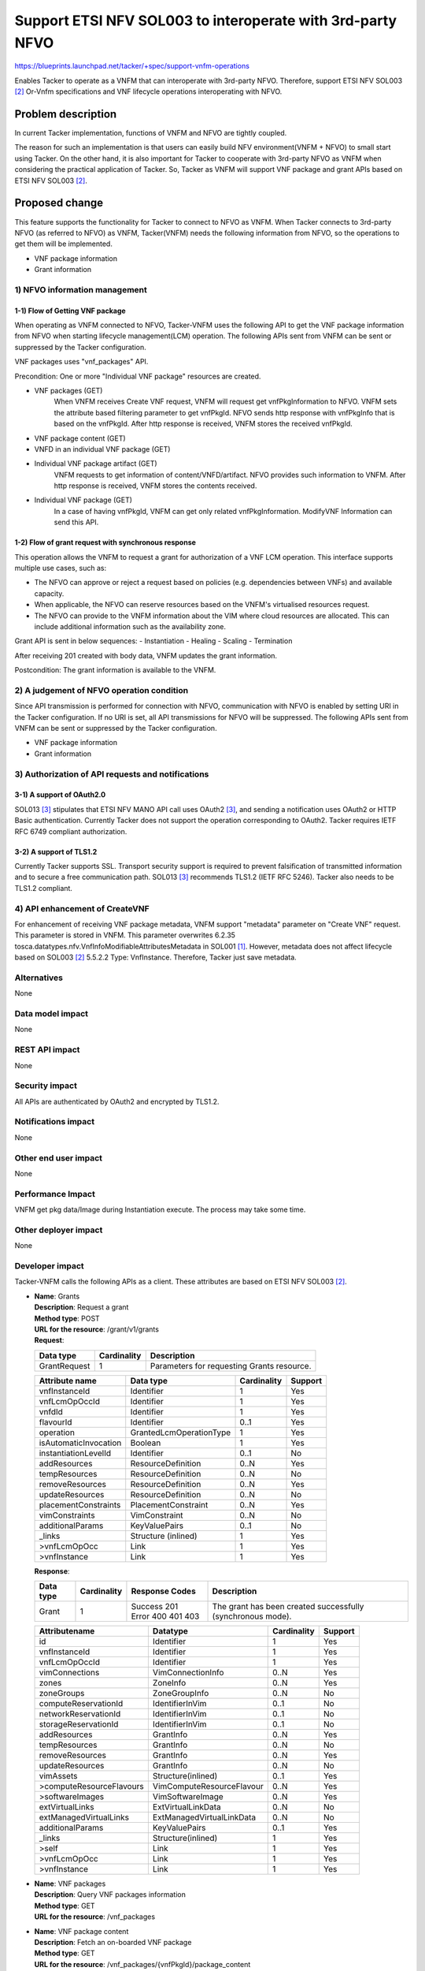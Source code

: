 ..
 This work is licensed under a Creative Commons Attribution 3.0 Unported
 License.
 http://creativecommons.org/licenses/by/3.0/legalcode


===========================================================
Support ETSI NFV SOL003 to interoperate with 3rd-party NFVO
===========================================================

https://blueprints.launchpad.net/tacker/+spec/support-vnfm-operations

Enables Tacker to operate as a VNFM that can interoperate with 3rd-party NFVO.
Therefore, support ETSI NFV SOL003 [#NFV-SOL003]_ Or-Vnfm specifications and
VNF lifecycle operations interoperating with NFVO.


Problem description
===================

In current Tacker implementation, functions of VNFM and NFVO are tightly coupled.

The reason for such an implementation is that users can easily build NFV
environment(VNFM + NFVO) to small start using Tacker. On the other hand,
it is also important for Tacker to cooperate with 3rd-party NFVO as VNFM when
considering the practical application of Tacker.
So, Tacker as VNFM will support VNF package and grant APIs based on ETSI NFV
SOL003 [#NFV-SOL003]_.



Proposed change
===============

This feature supports the functionality for Tacker to connect to NFVO as VNFM.
When Tacker connects to 3rd-party NFVO (as referred to NFVO) as VNFM,
Tacker(VNFM) needs the following information from NFVO, so the operations
to get them will be implemented.

- VNF package information
- Grant information

1) NFVO information management
------------------------------

1-1) Flow of Getting VNF package
~~~~~~~~~~~~~~~~~~~~~~~~~~~~~~~~
When operating as VNFM connected to NFVO, Tacker-VNFM uses the following API
to get the VNF package information from NFVO when starting
lifecycle management(LCM) operation.
The following APIs sent from VNFM can be sent or suppressed by the Tacker
configuration.

VNF packages uses "vnf_packages" API.

Precondition: One or more "Individual VNF package" resources are created.

.. seqdiag::

  seqdiag {
    Client; NFVO; tacker-server; tacker-conductor;

    Client -> "tacker-server" [label = "POST /vnf_instances/"];
    "tacker-server" ->> "tacker-server"
      [label = "Create VNF instance resource"];
    "tacker-server" -> "tacker-conductor"
      [label = "execute vnf_package list process{filter}"];
    NFVO <- "tacker-conductor"
      [label = "GET /vnf_packages/ with attribute filter(vnfdId)"];
    NFVO --> "tacker-conductor" [label = "Response 200 OK with VnfPkgInfo"];
    "tacker-server" <<- "tacker-conductor" [label = "(VnfPkgInfo)"];
    "tacker-server" ->> "tacker-server"
      [label = "Update VNF instance resource(VnfPkgInfo)"];
    "tacker-server" -> "tacker-conductor"
      [label = "execute vnf_package content process{vnfPkgId}"];
    NFVO <- "tacker-conductor"
      [label = "GET /vnf_packages/{vnfPkgId}/package_content "];
    NFVO --> "tacker-conductor"
      [label = "Response 200 OK with VNF package file"];
    "tacker-server" <<- "tacker-conductor"
      [label = "(VNF package content file)"];
    "tacker-server" ->> "tacker-server"[label = "Store received package file"];
    "tacker-server" -> "tacker-conductor"
      [label = "execute vnf_package vnfd process{vnfPkgId}"];
    NFVO <- "tacker-conductor"
    [label =
    "GET /vnf_packages/{vnfPkgId}/vnfd with 'Accept' header contains 'text/plain'"];
    NFVO --> "tacker-conductor" [label = "Response 200 OK with VNFD contents"];
    "tacker-server" <<- "tacker-conductor" [label = "(VNFD)"];
    "tacker-server" ->> "tacker-server"
      [label = "Update VNF instance resource(VNFD)"];
    "tacker-server" -> "tacker-conductor"
      [label = "execute vnf_package artifact process{vnfPkgId}"];
    NFVO <- "tacker-conductor"
      [label = "GET /vnf_packages/{vnfPkgId}/artifacts/{artifactPath}"];
    NFVO --> "tacker-conductor" [label = "Response 200 OK with artifact file"];
    "tacker-server" <<- "tacker-conductor" [label = "(artifact file)"];
    "tacker-server" ->> "tacker-server"
      [label = "Store received package file"];
    Client <-- "tacker-server" [label = " Response 201 Created"];
    "tacker-server" ->> "tacker-conductor"
      [label = "execute notification process"];
    Client <- "tacker-conductor" [label = "POST {callback URI}"];
    Client --> "tacker-conductor" [label = "Response 204 No Content"];
  }


* VNF packages (GET)
    When VNFM receives Create VNF request, VNFM will request get
    vnfPkgInformation to NFVO.
    VNFM sets the attribute based filtering parameter to get vnfPkgId.
    NFVO sends http response with vnfPkgInfo that is based on the vnfPkgId.
    After http response is received, VNFM stores the received vnfPkgId.
* VNF package content (GET)
* VNFD in an individual VNF package (GET)
* Individual VNF package artifact (GET)
    VNFM requests to get information of content/VNFD/artifact.
    NFVO provides such information to VNFM.
    After http response is received, VNFM stores the contents received.
* Individual VNF package (GET)
    In a case of having vnfPkgId, VNFM can get only related vnfPkgInformation.
    ModifyVNF Information can send this API.

1-2) Flow of grant request with synchronous response
~~~~~~~~~~~~~~~~~~~~~~~~~~~~~~~~~~~~~~~~~~~~~~~~~~~~

This operation allows the VNFM to request a grant for authorization of a VNF
LCM operation. This interface supports multiple use cases, such as:

* The NFVO can approve or reject a request based on policies (e.g. dependencies
  between VNFs) and available capacity.
* When applicable, the NFVO can reserve resources based on the VNFM's
  virtualised resources request.
* The NFVO can provide to the VNFM information about the VIM where cloud
  resources are allocated. This can include additional information such as
  the availability zone.

Grant API is sent in below sequences:
- Instantiation
- Healing
- Scaling
- Termination

.. seqdiag::

  seqdiag {
    Client; NFVO; tacker-server; tacker-conductor;

    Client -> "tacker-server" [label = "LCM Operation Request"];
    Client <-- "tacker-server" [label = "Response 202 Accepted"];
    "tacker-server" ->> "tacker-conductor"
      [label = "execute notification process"];
    Client <- "tacker-conductor" [label = "POST {callback URI} (STARTING)"];
    Client --> "tacker-conductor" [label = "Response: 204 No Content"];
    "tacker-server" -> "tacker-conductor"
      [label = "trriger asynchronous task"];
    NFVO <- "tacker-conductor" [label = "POST /grants"];
    NFVO --> "tacker-conductor" [label = "201 Created"];
    "tacker-conductor" ->> "tacker-conductor"
      [label = "execute notification process"];
    Client <- "tacker-conductor" [label = "POST {callback URI} (PROCESSING)"];
    Client --> "tacker-conductor" [label = "Response: 204 No Content"];
    "tacker-conductor" -> "VnfLcmDriver" [label = "execute MgmtDriver"];
    "tacker-conductor" <-- "VnfLcmDriver" [label = ""];
    "tacker-conductor" -> "VnfLcmDriver" [label = "execute VnfLcmDriver"];
    "tacker-conductor" <-- "VnfLcmDriver" [label = ""];
    "tacker-conductor" ->> "tacker-conductor"
      [label = "execute notification process"];
    Client <- "tacker-conductor" [label = "POST {callback URI} (COMPLETED)"];
    Client --> "tacker-conductor" [label = "Response: 204 No Content"];
  }


After receiving 201 created with body data, VNFM updates the grant information.

Postcondition: The grant information is available to the VNFM.

2) A judgement of NFVO operation condition
--------------------------------------------

Since API transmission is performed for connection with NFVO, communication
with NFVO is enabled by setting URI in the Tacker configuration.
If no URI is set, all API transmissions for NFVO will be suppressed.
The following APIs sent from VNFM can be sent or suppressed by the Tacker
configuration.

- VNF package information
- Grant information

3) Authorization of API requests and notifications
--------------------------------------------------

3-1) A support of OAuth2.0
~~~~~~~~~~~~~~~~~~~~~~~~~~

SOL013 [#NFV-SOL013]_ stipulates that ETSI NFV MANO API call uses
OAuth2 [#NFV-SOL013]_, and sending a notification uses OAuth2 or HTTP Basic
authentication.
Currently Tacker does not support the operation corresponding to OAuth2.
Tacker requires IETF RFC 6749 compliant authorization.

3-2) A support of TLS1.2
~~~~~~~~~~~~~~~~~~~~~~~~

Currently Tacker supports SSL. Transport security support is required to
prevent falsification of transmitted information and to secure a free
communication path.
SOL013 [#NFV-SOL013]_ recommends TLS1.2 (IETF RFC 5246). Tacker also needs to
be TLS1.2 compliant.

4) API enhancement of CreateVNF
-------------------------------

For enhancement of receiving VNF package metadata, VNFM support "metadata" parameter
on "Create VNF" request.
This parameter is stored in VNFM.
This parameter overwrites 6.2.35
tosca.datatypes.nfv.VnfInfoModifiableAttributesMetadata in SOL001
[#NFV-SOL001]_.
However, metadata does not affect lifecycle based on SOL003 [#NFV-SOL003]_
5.5.2.2 Type: VnfInstance. Therefore, Tacker just save metadata.


Alternatives
------------

None


Data model impact
-----------------

None



REST API impact
---------------

None



Security impact
---------------

All APIs are authenticated by OAuth2 and encrypted by TLS1.2.


Notifications impact
--------------------

None

Other end user impact
---------------------

None

Performance Impact
------------------

VNFM get pkg data/Image during Instantiation execute.
The process may take some time.


Other deployer impact
---------------------

None

Developer impact
----------------

Tacker-VNFM calls the following APIs as a client.
These attributes are based on ETSI NFV SOL003 [#NFV-SOL003]_.

* | **Name**: Grants
  | **Description**: Request a grant
  | **Method type**: POST
  | **URL for the resource**: /grant/v1/grants
  | **Request**:

  +--------------+-------------+--------------------------------------------+
  | Data type    | Cardinality | Description                                |
  +==============+=============+============================================+
  | GrantRequest | 1           | Parameters for requesting Grants resource. |
  +--------------+-------------+--------------------------------------------+

  .. list-table::
     :header-rows: 1

     * - Attribute name
       - Data type
       - Cardinality
       - Support
     * - vnfInstanceId
       - Identifier
       - 1
       - Yes
     * - vnfLcmOpOccId
       - Identifier
       - 1
       - Yes
     * - vnfdId
       - Identifier
       - 1
       - Yes
     * - flavourId
       - Identifier
       - 0..1
       - Yes
     * - operation
       - GrantedLcmOperationType
       - 1
       - Yes
     * - isAutomaticInvocation
       - Boolean
       - 1
       - Yes
     * - instantiationLevelId
       - Identifier
       - 0..1
       - No
     * - addResources
       - ResourceDefinition
       - 0..N
       - Yes
     * - tempResources
       - ResourceDefinition
       - 0..N
       - No
     * - removeResources
       - ResourceDefinition
       - 0..N
       - Yes
     * - updateResources
       - ResourceDefinition
       - 0..N
       - No
     * - placementConstraints
       - PlacementConstraint
       - 0..N
       - Yes
     * - vimConstraints
       - VimConstraint
       - 0..N
       - No
     * - additionalParams
       - KeyValuePairs
       - 0..1
       - No
     * - _links
       - Structure (inlined)
       - 1
       - Yes
     * - >vnfLcmOpOcc
       - Link
       - 1
       - Yes
     * - >vnfInstance
       - Link
       - 1
       - Yes

  | **Response**:

  .. list-table::
     :widths: 10 10 20 50
     :header-rows: 1

     * - Data type
       - Cardinality
       - Response Codes
       - Description
     * - Grant
       - 1
       - | Success 201
         | Error 400 401 403
       - The grant has been created successfully (synchronous mode).

  .. list-table::
     :header-rows: 1

     * - Attributename
       - Datatype
       - Cardinality
       - Support
     * - id
       - Identifier
       - 1
       - Yes
     * - vnfInstanceId
       - Identifier
       - 1
       - Yes
     * - vnfLcmOpOccId
       - Identifier
       - 1
       - Yes
     * - vimConnections
       - VimConnectionInfo
       - 0..N
       - Yes
     * - zones
       - ZoneInfo
       - 0..N
       - Yes
     * - zoneGroups
       - ZoneGroupInfo
       - 0..N
       - No
     * - computeReservationId
       - IdentifierInVim
       - 0..1
       - No
     * - networkReservationId
       - IdentifierInVim
       - 0..1
       - No
     * - storageReservationId
       - IdentifierInVim
       - 0..1
       - No
     * - addResources
       - GrantInfo
       - 0..N
       - Yes
     * - tempResources
       - GrantInfo
       - 0..N
       - No
     * - removeResources
       - GrantInfo
       - 0..N
       - Yes
     * - updateResources
       - GrantInfo
       - 0..N
       - No
     * - vimAssets
       - Structure(inlined)
       - 0..1
       - Yes
     * - >computeResourceFlavours
       - VimComputeResourceFlavour
       - 0..N
       - Yes
     * - >softwareImages
       - VimSoftwareImage
       - 0..N
       - Yes
     * - extVirtualLinks
       - ExtVirtualLinkData
       - 0..N
       - No
     * - extManagedVirtualLinks
       - ExtManagedVirtualLinkData
       - 0..N
       - No
     * - additionalParams
       - KeyValuePairs
       - 0..1
       - Yes
     * - _links
       - Structure(inlined)
       - 1
       - Yes
     * - >self
       - Link
       - 1
       - Yes
     * - >vnfLcmOpOcc
       - Link
       - 1
       - Yes
     * - >vnfInstance
       - Link
       - 1
       - Yes


* | **Name**: VNF packages
  | **Description**: Query VNF packages information
  | **Method type**: GET
  | **URL for the resource**: /vnf_packages


* | **Name**: VNF package content
  | **Description**: Fetch an on-boarded VNF package
  | **Method type**: GET
  | **URL for the resource**: /vnf_packages/{vnfPkgId}/package_content


* | **Name**: VNFD of an individual VNF package
  | **Description**: Read VNFD of an onboarded VNF package
  | **Method type**: GET
  | **URL for the resource**: /vnf_packages/{vnfPkgId}/vnfd


* | **Name**: Individual VNF package artifact
  | **Description**: Fetch individual VNF package artifact
  | **Method type**: GET
  | **URL for the resource**: /vnf_packages/{vnfPkgId}/artifacts/{artifactPath}


* | **Name**: Individual VNF package
  | **Description**: Read information about an individual VNF package
  | **Method type**: GET
  | **URL for the resource**: /vnf_packages/{vnfPkgId}

Implementation
==============

Assignee(s)
-----------

Primary assignee:
 Makoto Hamada <makoto.hamada.xu@hco.ntt.co.jp>


Work Items
----------

* Implement process of Getting VNF package and Grant.
* Add new config and change Tacker Config documentation.
* Support OAuth2.0 and TLS1.2
* Support API enhancement of CreateVNF.
* Add new unit and functional tests.


Dependencies
============

"Create VNF" referred in "Proposed change" is ETSI SOL based API proposed
in the spec [#enhance_spec]_.


Testing
=======

Unit and functional test cases will be added for VNF package and Grant.


Documentation Impact
====================

A new configuration options for connection of NFV will be added to
configuration reference.


References
==========

.. [#NFV-SOL001] https://www.etsi.org/deliver/etsi_gs/NFV-SOL/001_099/001/02.06.01_60/gs_nfv-sol001v020601p.pdf
.. [#NFV-SOL003] https://www.etsi.org/deliver/etsi_gs/NFV-SOL/001_099/003/02.06.01_60/gs_nfv-sol003v020601p.pdf
.. [#NFV-SOL013] https://www.etsi.org/deliver/etsi_gs/NFV-SOL/001_099/013/02.06.01_60/gs_nfv-sol013v020601p.pdf
.. [#enhance_spec] https://specs.openstack.org/openstack/tacker-specs/specs/victoria/enhancement_enhance-vnf-lcm-api-support.html
